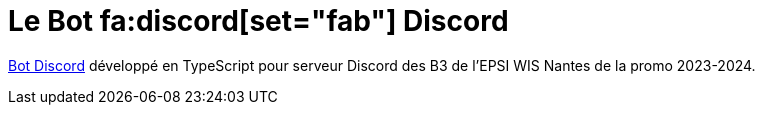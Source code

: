 = Le Bot fa:discord[set="fab"] Discord
:description: Présentation du projet de bot discord en typescript pour le serveur.
:sectanchors:
:keywords: documentation, epsinyx, luzilab, projet, bot discord, discord, typescript

https://gitlab.com/Luzilab/epsinyx/bot-discord[Bot Discord] développé en TypeScript pour serveur Discord des B3 de l'EPSI WIS Nantes de la promo 2023-2024.


